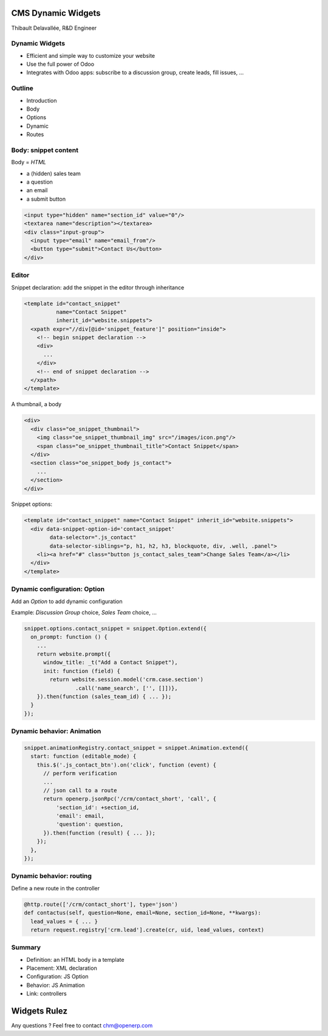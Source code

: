 CMS Dynamic Widgets
===================

Thibault Delavallée, R&D Engineer

Dynamic Widgets
---------------

.. image:: images/demo1.png   
   :align: right
   :width: 30%

* Efficient and simple way to customize your website
* Use the full power of Odoo
* Integrates with Odoo apps: subscribe to a discussion group, create leads, fill issues, ...

.. image:: images/demo2.png   
   :align: right
   :width: 90%

Outline
-------

* Introduction
* Body
* Options
* Dynamic
* Routes

Body: snippet content
---------------------

Body = `HTML`

* a (hidden) sales team
* a question
* an email
* a submit button

.. code-block:: xml

  <input type="hidden" name="section_id" value="0"/>
  <textarea name="description"></textarea>
  <div class="input-group">
    <input type="email" name="email_from"/>
    <button type="submit">Contact Us</button>
  </div>

Editor
------

Snippet declaration: add the snippet in the editor through inheritance

.. code-block:: xml

  <template id="contact_snippet"
            name="Contact Snippet"
            inherit_id="website.snippets">
    <xpath expr="//div[@id='snippet_feature']" position="inside">
      <!-- begin snippet declaration -->
      <div>
        ...
      </div>
      <!-- end of snippet declaration -->
    </xpath>
  </template>

.. nextslide::

A thumbnail, a body

.. code-block:: xml

  <div>
    <div class="oe_snippet_thumbnail">
      <img class="oe_snippet_thumbnail_img" src="/images/icon.png"/>
      <span class="oe_snippet_thumbnail_title">Contact Snippet</span>
    </div>
    <section class="oe_snippet_body js_contact">
      ...
    </section>
  </div>

.. nextslide::

Snippet options: 

.. code-block:: xml

  <template id="contact_snippet" name="Contact Snippet" inherit_id="website.snippets">
    <div data-snippet-option-id='contact_snippet'
          data-selector=".js_contact"
          data-selector-siblings="p, h1, h2, h3, blockquote, div, .well, .panel">
      <li><a href="#" class="button js_contact_sales_team">Change Sales Team</a></li>
    </div>
  </template>

Dynamic configuration: Option
-----------------------------

Add an `Option` to add dynamic configuration

Example: `Discussion Group` choice, `Sales Team` choice, ...

.. code-block:: javascript

  snippet.options.contact_snippet = snippet.Option.extend({
    on_prompt: function () {
      ...
      return website.prompt({
        window_title: _t("Add a Contact Snippet"),
        init: function (field) {
          return website.session.model('crm.case.section')
                  .call('name_search', ['', []])},
      }).then(function (sales_team_id) { ... });
    }
  });

Dynamic behavior: Animation
---------------------------

.. code-block:: javascript

  snippet.animationRegistry.contact_snippet = snippet.Animation.extend({
    start: function (editable_mode) {
      this.$('.js_contact_btn').on('click', function (event) {
        // perform verification
        ...
        // json call to a route
        return openerp.jsonRpc('/crm/contact_short', 'call', {
            'section_id': +section_id,
            'email': email,
            'question': question,
        }).then(function (result) { ... });
      });
    },
  });

Dynamic behavior: routing
-------------------------

Define a new route in the controller

.. code-block:: python

  @http.route(['/crm/contact_short'], type='json')
  def contactus(self, question=None, email=None, section_id=None, **kwargs):
    lead_values = { ... }
    return request.registry['crm.lead'].create(cr, uid, lead_values, context)

Summary
-------

* Definition: an HTML body in a template
* Placement: XML declaration
* Configuration: JS Option
* Behavior: JS Animation
* Link: controllers


Widgets Rulez
=============

Any questions ? Feel free to contact chm@openerp.com
